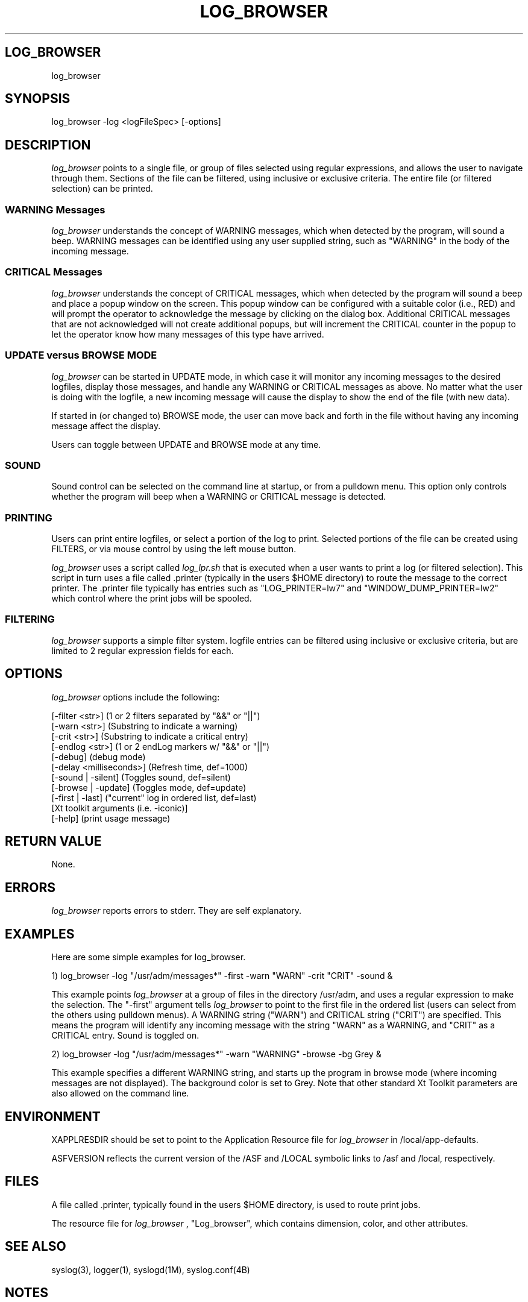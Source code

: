 .TH LOG_BROWSER 1
.SH LOG_BROWSER
log_browser
.SH SYNOPSIS
log_browser -log <logFileSpec> [-options]
.SH "DESCRIPTION"
.ul
log_browser
points to a single file, or group of files selected using
regular expressions, and allows the user to navigate through them.
Sections of the file can be filtered, using inclusive or exclusive
criteria.  The entire file (or filtered selection) can be printed.

.SS "WARNING Messages"
.ul
log_browser
understands the concept of WARNING messages, which when
detected by the program, will sound a beep.  WARNING messages can be
identified using any user supplied string, such as "WARNING" in the body of
the incoming message.

.SS "CRITICAL Messages"
.ul
log_browser
understands the concept of CRITICAL messages, which when
detected by the program will sound a beep and place a popup window on the
screen.  This popup window can be configured with a suitable color (i.e.,
RED) and will prompt the operator to acknowledge the message by clicking on
the dialog box.  Additional CRITICAL messages that are not acknowledged
will not create additional popups, but will increment the CRITICAL counter
in the popup to let the operator know how many messages of this type have
arrived.

.SS "UPDATE versus BROWSE MODE"
.ul
log_browser
can be started in UPDATE mode, in which case it will monitor
any incoming messages to the desired logfiles, display those messages, and
handle any WARNING or CRITICAL messages as above.  No matter what the user
is doing with the logfile, a new incoming message will cause the display to
show the end of the file (with new data).

If started in (or changed to) BROWSE mode, the user can move back
and forth in the file without having any incoming message affect the
display.

Users can toggle between UPDATE and BROWSE mode at any time.

.SS "SOUND"
Sound control can be selected on the command line at startup, or from a
pulldown menu.  This option only controls whether the program will beep
when a WARNING or CRITICAL message is detected.

.SS "PRINTING"
Users can print entire logfiles, or select a portion of the log to print.
Selected portions of the file can be created using FILTERS, or via mouse
control by using the left mouse button.

.ul
log_browser
uses a script called
.ul
log_lpr.sh
that is executed when a user wants to print a log (or filtered selection).
This script in turn uses a file called .printer (typically in the users
$HOME directory) to route the message to the correct printer.  The .printer
file typically has entries such as "LOG_PRINTER=lw7" and "WINDOW_DUMP_PRINTER=lw2" which control where the print jobs will be spooled.

.SS "FILTERING"
.ul
log_browser
supports a simple filter system.  logfile entries can be
filtered using inclusive or exclusive criteria, but are limited to 2
regular expression fields for each.

.SH OPTIONS
.ul
log_browser
options include the following:

  [-filter <str>] (1 or 2 filters separated by "&&" or "||")
  [-warn <str>] (Substring to indicate a warning)
  [-crit <str>] (Substring to indicate a critical entry)
  [-endlog <str>] (1 or 2 endLog markers w/ "&&" or "||")
  [-debug] (debug mode)
  [-delay <milliseconds>] (Refresh time, def=1000)
  [-sound | -silent] (Toggles sound, def=silent)
  [-browse | -update] (Toggles mode, def=update)
  [-first | -last] ("current" log in ordered list, def=last)
  [Xt toolkit arguments (i.e. -iconic)]
  [-help] (print usage message)

.SH "RETURN VALUE"
None.
.SH ERRORS
.ul
log_browser
reports errors to stderr.  They are self explanatory.
.SH EXAMPLES
Here are some simple examples for log_browser.

1) log_browser -log "/usr/adm/messages*" -first -warn "WARN" -crit "CRIT" -sound &

This example points
.ul
log_browser
at a group of files in the directory
/usr/adm, and uses a regular expression to make the selection.  The
"-first" argument tells
.ul
log_browser
to point to the first file in the
ordered list (users can select from the others using pulldown menus).  A
WARNING string ("WARN") and CRITICAL string ("CRIT") are specified.  This
means the program will identify any incoming message with the string "WARN"
as a WARNING, and "CRIT" as a CRITICAL entry.  Sound is toggled on.

2) log_browser -log "/usr/adm/messages*" -warn "WARNING" -browse -bg Grey &

This example specifies a different WARNING string, and starts up the
program in browse mode (where incoming messages are not displayed).  The
background color is set to Grey.  Note that other standard Xt Toolkit
parameters are also allowed on the command line.

.SH ENVIRONMENT
XAPPLRESDIR should be set to point to the Application Resource file for
.ul
log_browser
.  This file is called "Log_Browser" and typically will reside
in /local/app-defaults.

ASFVERSION reflects the current version of the /ASF and /LOCAL symbolic
links to /asf and /local, respectively.

.SH FILES
A file called .printer, typically found in the users $HOME directory, is
used to route print jobs.

The resource file for
.ul
log_browser
, "Log_browser", which contains dimension, color, and other
attributes.

.SH "SEE ALSO"
syslog(3), logger(1), syslogd(1M), syslog.conf(4B)

.SH NOTES
None.
.SH CAVEATS
.ul
log_browser
is currently designed to navigate through a group of files
contained in the same directory (i.e., it cannot step up or down through
other directories).  This should be changed.

.ul
log_browser
will complain if pointed to a file (or files) that are not in a
valid directory.

.ul
log_browser
is currently using the GNU regular expression library, instead of the
SOLARIS versions.  Could not get them to work properly.  Using the GNU
stuff, I was able to get the package to work properly on both SunOS 4.1.3
and SOLARIS.
.SH DIAGNOSTICS
Self explanatory.
.SH BUGS
Under the SOLARIS version, the ioctl() for detecting characters pending on
a file does not work.  This is patched to check the file once per second in
any case.

.SH RESTRICTIONS
None.
.SH AUTHOR
Bill West (JPL, Section 393) was the original author.  Mike Tankenson made
some minor changes for the ASF environment.  Mike Tankenson wrote this  MAN
page.
.SH HISTORY
None.
